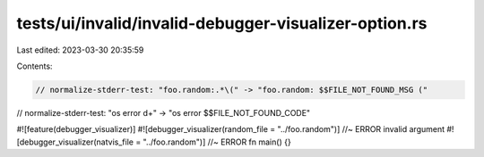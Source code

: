 tests/ui/invalid/invalid-debugger-visualizer-option.rs
======================================================

Last edited: 2023-03-30 20:35:59

Contents:

.. code-block:: rs

    // normalize-stderr-test: "foo.random:.*\(" -> "foo.random: $$FILE_NOT_FOUND_MSG ("
// normalize-stderr-test: "os error \d+" -> "os error $$FILE_NOT_FOUND_CODE"

#![feature(debugger_visualizer)]
#![debugger_visualizer(random_file = "../foo.random")] //~ ERROR invalid argument
#![debugger_visualizer(natvis_file = "../foo.random")] //~ ERROR
fn main() {}



